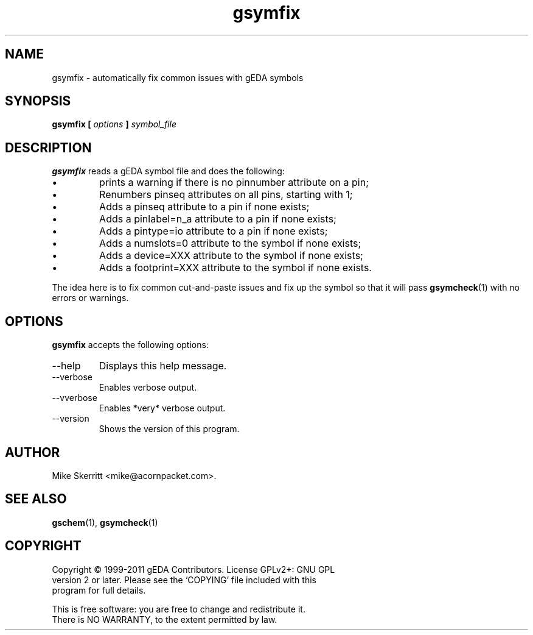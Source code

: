 .TH gsymfix 1 "November 18th, 2012" "gEDA Project" 1.8.0.20121118

.SH NAME
gsymfix \- automatically fix common issues with gEDA symbols

.SH SYNOPSIS
.B gsymfix [
.I options
.B ]
.I symbol_file
.SH DESCRIPTION
.B gsymfix
reads a gEDA symbol file and does the following:
.IP \(bu
prints a warning if there is no pinnumber attribute on a pin;
.IP \(bu
Renumbers pinseq attributes on all pins, starting with 1;
.IP \(bu
Adds a pinseq attribute to a pin if none exists;
.IP \(bu
Adds a pinlabel=n_a attribute to a pin if none exists;
.IP \(bu
Adds a pintype=io attribute to a pin if none exists;
.IP \(bu
Adds a numslots=0 attribute to the symbol if none exists;
.IP \(bu
Adds a device=XXX attribute to the symbol if none exists;
.IP \(bu
Adds a footprint=XXX attribute to the symbol if none exists.
.PP
The idea here is to fix common cut-and-paste issues and fix up
the symbol so that it will pass
.BR gsymcheck (1)
with no errors or
warnings.

.SH OPTIONS
.B gsymfix
accepts the following options:
.TP
\-\-help
Displays this help message.
.TP
\-\-verbose
Enables verbose output.
.TP
\-\-vverbose
Enables *very* verbose output.
.TP
\-\-version
Shows the version of this program.

.SH AUTHOR
Mike Skerritt <mike@acornpacket.com>.

.SH SEE ALSO
.BR gschem (1),
.BR gsymcheck (1)

.SH COPYRIGHT
.nf
Copyright \(co 1999-2011 gEDA Contributors.  License GPLv2+: GNU GPL
version 2 or later.  Please see the `COPYING' file included with this
program for full details.
.PP
This is free software: you are free to change and redistribute it.
There is NO WARRANTY, to the extent permitted by law.
